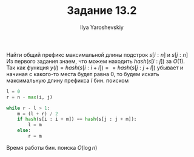 #+LATEX_CLASS: general
#+TITLE: Задание 13.2
#+AUTHOR: Ilya Yaroshevskiy

#+OPTIONS: toc:nil

Найти общий префикс максимальной длины подстрок $s[i : n]$ и $s[j : n]$ \\

Из первого задания знаем, что можем находить $hash(s[i:j])$ за $O(1)$. \\
Так как функция $y(l) = hash(s[i : i + l]) == hash(s[j : j + l])$ убывает и
начиная с какого-то места будет равна $0$, то будем искать
максимальную длину префикса $l$ бин. поиском

#+BEGIN_SRC python :export code
  l = 0
  r = n - max(i, j)

  while r - l > 1:
      m = (l + r) / 2
      if hash(s[i : i + m]) == hash(s[j : j + m]):
          l = m
      else:
          r = m
#+END_SRC

Время работы бин. поиска $O(\log{n})$
